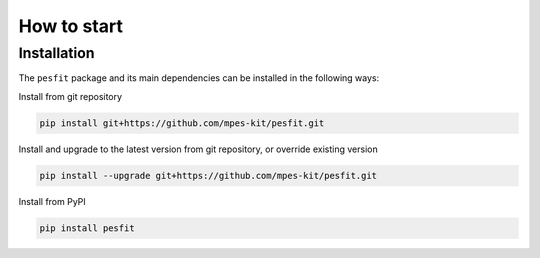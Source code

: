 How to start
============


Installation
#############


The ``pesfit`` package and its main dependencies can be installed in the following ways:


Install from git repository


.. code-block:: bash

	pip install git+https://github.com/mpes-kit/pesfit.git


Install and upgrade to the latest version from git repository, or override existing version


.. code-block:: bash

	pip install --upgrade git+https://github.com/mpes-kit/pesfit.git


Install from PyPI


.. code-block:: bash

	pip install pesfit